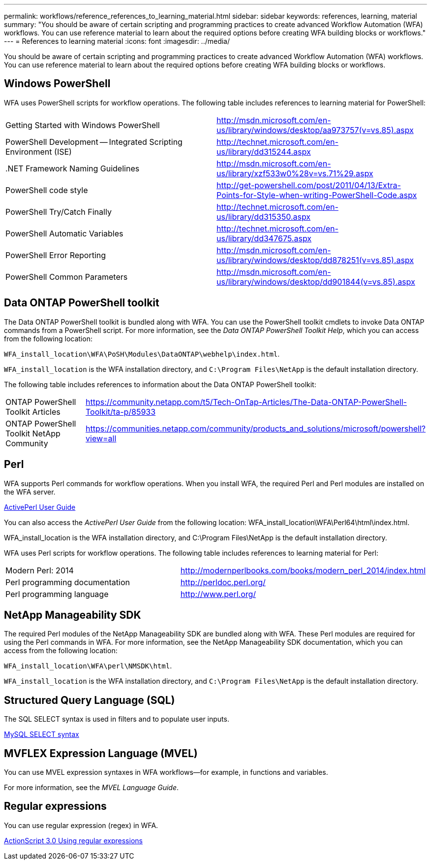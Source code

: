 ---
permalink: workflows/reference_references_to_learning_material.html
sidebar: sidebar
keywords: references, learning, material
summary: "You should be aware of certain scripting and programming practices to create advanced Workflow Automation (WFA) workflows. You can use reference material to learn about the required options before creating WFA building blocks or workflows."
---
= References to learning material
:icons: font
:imagesdir: ../media/

[.lead]
You should be aware of certain scripting and programming practices to create advanced Workflow Automation (WFA) workflows. You can use reference material to learn about the required options before creating WFA building blocks or workflows.

== Windows PowerShell

WFA uses PowerShell scripts for workflow operations. The following table includes references to learning material for PowerShell:
[cols="2*"]

|===
a|
Getting Started with Windows PowerShell
a|
http://msdn.microsoft.com/en-us/library/windows/desktop/aa973757(v=vs.85).aspx
a|
PowerShell Development -- Integrated Scripting Environment (ISE)
a|
http://technet.microsoft.com/en-us/library/dd315244.aspx
a|
+.NET Framework Naming Guidelines+
a|
http://msdn.microsoft.com/en-us/library/xzf533w0%28v=vs.71%29.aspx
a|
PowerShell code style
a|
http://get-powershell.com/post/2011/04/13/Extra-Points-for-Style-when-writing-PowerShell-Code.aspx
a|
PowerShell Try/Catch Finally
a|
http://technet.microsoft.com/en-us/library/dd315350.aspx
a|
PowerShell Automatic Variables
a|
http://technet.microsoft.com/en-us/library/dd347675.aspx
a|
PowerShell Error Reporting
a|
http://msdn.microsoft.com/en-us/library/windows/desktop/dd878251(v=vs.85).aspx
a|
PowerShell Common Parameters
a|
http://msdn.microsoft.com/en-us/library/windows/desktop/dd901844(v=vs.85).aspx
|===

== Data ONTAP PowerShell toolkit

The Data ONTAP PowerShell toolkit is bundled along with WFA. You can use the PowerShell toolkit cmdlets to invoke Data ONTAP commands from a PowerShell script. For more information, see the _Data ONTAP PowerShell Toolkit Help_, which you can access from the following location:

`WFA_install_location\WFA\PoSH\Modules\DataONTAP\webhelp\index.html`.

`WFA_install_location` is the WFA installation directory, and `C:\Program Files\NetApp` is the default installation directory.

The following table includes references to information about the Data ONTAP PowerShell toolkit:
[cols="2*"]
|===
a|
ONTAP PowerShell Toolkit Articles
a|
https://community.netapp.com/t5/Tech-OnTap-Articles/The-Data-ONTAP-PowerShell-Toolkit/ta-p/85933
a|
ONTAP PowerShell Toolkit NetApp Community
a|
https://communities.netapp.com/community/products_and_solutions/microsoft/powershell?view=all
|===

== Perl

WFA supports Perl commands for workflow operations. When you install WFA, the required Perl and Perl modules are installed on the WFA server.

http://docs.activestate.com/activeperl/5.16/[ActivePerl User Guide]

You can also access the _ActivePerl User Guide_ from the following location: WFA_install_location\WFA\Perl64\html\index.html.

WFA_install_location is the WFA installation directory, and C:\Program Files\NetApp is the default installation directory.

WFA uses Perl scripts for workflow operations. The following table includes references to learning material for Perl:
[cols="2*"]

|===
a|
Modern Perl: 2014
a|
http://modernperlbooks.com/books/modern_perl_2014/index.html
a|
Perl programming documentation
a|
http://perldoc.perl.org/
a|
Perl programming language
a|
http://www.perl.org/
|===

== NetApp Manageability SDK

The required Perl modules of the NetApp Manageability SDK are bundled along with WFA. These Perl modules are required for using the Perl commands in WFA. For more information, see the NetApp Manageability SDK documentation, which you can access from the following location:

`WFA_install_location\WFA\perl\NMSDK\html`.

`WFA_install_location` is the WFA installation directory, and `C:\Program Files\NetApp` is the default installation directory.

== Structured Query Language (SQL)

The SQL SELECT syntax is used in filters and to populate user inputs.

http://dev.mysql.com/doc/refman/5.1/en/select.html[MySQL SELECT syntax]

== MVFLEX Expression Language (MVEL)

You can use MVEL expression syntaxes in WFA workflows--for example, in functions and variables.

For more information, see the _MVEL Language Guide_.

== Regular expressions

You can use regular expression (regex) in WFA.

https://help.adobe.com/en_US/FlashPlatform/reference/actionscript/3/RegExp.html[ActionScript 3.0 Using regular expressions]

